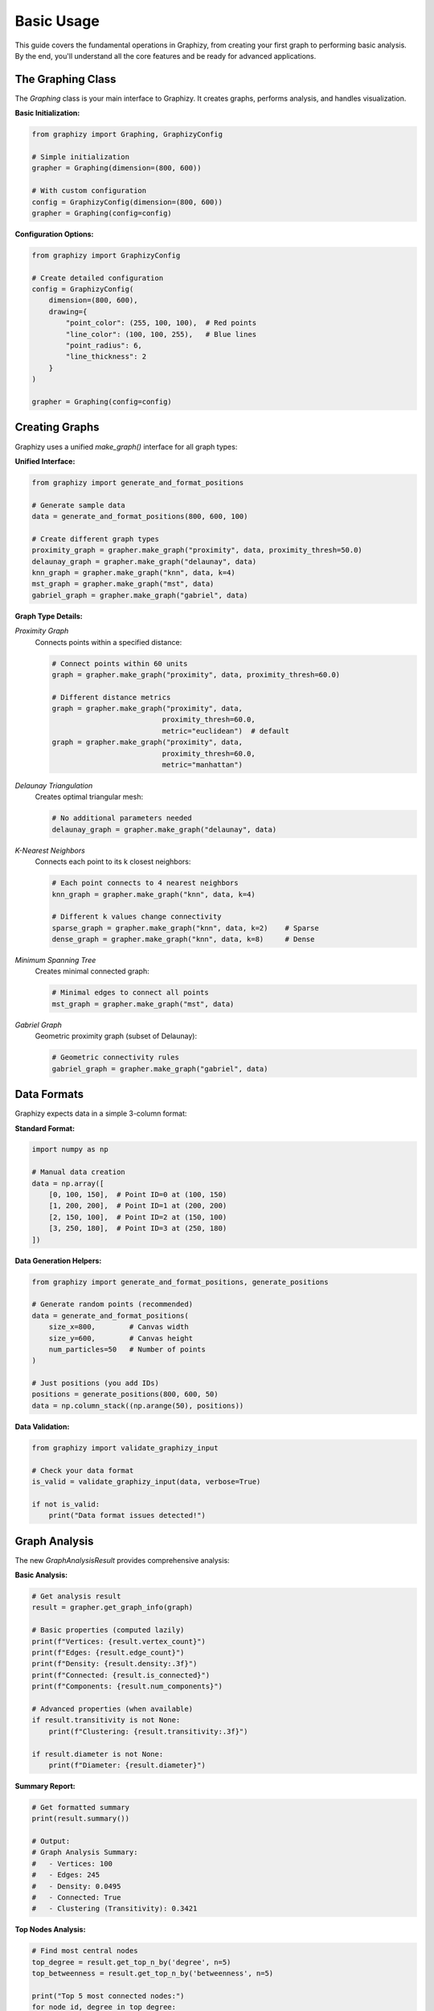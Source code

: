 Basic Usage
===========

This guide covers the fundamental operations in Graphizy, from creating your first graph to performing basic analysis. By the end, you'll understand all the core features and be ready for advanced applications.

The Graphing Class
-----------------

The `Graphing` class is your main interface to Graphizy. It creates graphs, performs analysis, and handles visualization.

**Basic Initialization:**

.. code-block:: python

   from graphizy import Graphing, GraphizyConfig
   
   # Simple initialization
   grapher = Graphing(dimension=(800, 600))
   
   # With custom configuration
   config = GraphizyConfig(dimension=(800, 600))
   grapher = Graphing(config=config)

**Configuration Options:**

.. code-block:: python

   from graphizy import GraphizyConfig
   
   # Create detailed configuration
   config = GraphizyConfig(
       dimension=(800, 600),
       drawing={
           "point_color": (255, 100, 100),  # Red points
           "line_color": (100, 100, 255),   # Blue lines
           "point_radius": 6,
           "line_thickness": 2
       }
   )
   
   grapher = Graphing(config=config)

Creating Graphs
--------------

Graphizy uses a unified `make_graph()` interface for all graph types:

**Unified Interface:**

.. code-block:: python

   from graphizy import generate_and_format_positions
   
   # Generate sample data
   data = generate_and_format_positions(800, 600, 100)
   
   # Create different graph types
   proximity_graph = grapher.make_graph("proximity", data, proximity_thresh=50.0)
   delaunay_graph = grapher.make_graph("delaunay", data)
   knn_graph = grapher.make_graph("knn", data, k=4)
   mst_graph = grapher.make_graph("mst", data)
   gabriel_graph = grapher.make_graph("gabriel", data)

**Graph Type Details:**

*Proximity Graph*
   Connects points within a specified distance:

   .. code-block:: python

      # Connect points within 60 units
      graph = grapher.make_graph("proximity", data, proximity_thresh=60.0)
      
      # Different distance metrics
      graph = grapher.make_graph("proximity", data, 
                                proximity_thresh=60.0, 
                                metric="euclidean")  # default
      graph = grapher.make_graph("proximity", data,
                                proximity_thresh=60.0,
                                metric="manhattan")

*Delaunay Triangulation*
   Creates optimal triangular mesh:

   .. code-block:: python

      # No additional parameters needed
      delaunay_graph = grapher.make_graph("delaunay", data)

*K-Nearest Neighbors*
   Connects each point to its k closest neighbors:

   .. code-block:: python

      # Each point connects to 4 nearest neighbors
      knn_graph = grapher.make_graph("knn", data, k=4)
      
      # Different k values change connectivity
      sparse_graph = grapher.make_graph("knn", data, k=2)    # Sparse
      dense_graph = grapher.make_graph("knn", data, k=8)     # Dense

*Minimum Spanning Tree*
   Creates minimal connected graph:

   .. code-block:: python

      # Minimal edges to connect all points
      mst_graph = grapher.make_graph("mst", data)

*Gabriel Graph*
   Geometric proximity graph (subset of Delaunay):

   .. code-block:: python

      # Geometric connectivity rules
      gabriel_graph = grapher.make_graph("gabriel", data)

Data Formats
-----------

Graphizy expects data in a simple 3-column format:

**Standard Format:**

.. code-block:: python

   import numpy as np
   
   # Manual data creation
   data = np.array([
       [0, 100, 150],  # Point ID=0 at (100, 150)
       [1, 200, 200],  # Point ID=1 at (200, 200)  
       [2, 150, 100],  # Point ID=2 at (150, 100)
       [3, 250, 180],  # Point ID=3 at (250, 180)
   ])

**Data Generation Helpers:**

.. code-block:: python

   from graphizy import generate_and_format_positions, generate_positions
   
   # Generate random points (recommended)
   data = generate_and_format_positions(
       size_x=800,        # Canvas width
       size_y=600,        # Canvas height  
       num_particles=50   # Number of points
   )
   
   # Just positions (you add IDs)
   positions = generate_positions(800, 600, 50)
   data = np.column_stack((np.arange(50), positions))

**Data Validation:**

.. code-block:: python

   from graphizy import validate_graphizy_input
   
   # Check your data format
   is_valid = validate_graphizy_input(data, verbose=True)
   
   if not is_valid:
       print("Data format issues detected!")

Graph Analysis
-------------

The new `GraphAnalysisResult` provides comprehensive analysis:

**Basic Analysis:**

.. code-block:: python

   # Get analysis result
   result = grapher.get_graph_info(graph)
   
   # Basic properties (computed lazily)
   print(f"Vertices: {result.vertex_count}")
   print(f"Edges: {result.edge_count}")
   print(f"Density: {result.density:.3f}")
   print(f"Connected: {result.is_connected}")
   print(f"Components: {result.num_components}")
   
   # Advanced properties (when available)
   if result.transitivity is not None:
       print(f"Clustering: {result.transitivity:.3f}")
   
   if result.diameter is not None:
       print(f"Diameter: {result.diameter}")

**Summary Report:**

.. code-block:: python

   # Get formatted summary
   print(result.summary())
   
   # Output:
   # Graph Analysis Summary:
   #   - Vertices: 100
   #   - Edges: 245
   #   - Density: 0.0495
   #   - Connected: True
   #   - Clustering (Transitivity): 0.3421

**Top Nodes Analysis:**

.. code-block:: python

   # Find most central nodes
   top_degree = result.get_top_n_by('degree', n=5)
   top_betweenness = result.get_top_n_by('betweenness', n=5)
   
   print("Top 5 most connected nodes:")
   for node_id, degree in top_degree:
       print(f"  Node {node_id}: {degree} connections")
   
   print("Top 5 bridge nodes:")
   for node_id, betweenness in top_betweenness:
       print(f"  Node {node_id}: {betweenness:.3f}")

**Statistical Analysis:**

.. code-block:: python

   # Get statistics for any metric
   degree_stats = result.get_metric_stats('degree')
   betweenness_stats = result.get_metric_stats('betweenness')
   
   print("Degree Distribution:")
   print(f"  Mean: {degree_stats['mean']:.2f}")
   print(f"  Std: {degree_stats['std']:.2f}")
   print(f"  Range: {degree_stats['min']:.0f} - {degree_stats['max']:.0f}")

Advanced Analysis Tools
----------------------

Graphizy now includes research-grade analysis tools:

**Percolation Analysis:**

.. code-block:: python

   # Analyze critical thresholds
   ranges = [20, 30, 40, 50, 60, 70, 80]
   
   percolation_result = result.percolation_analyzer.analyze_percolation_threshold(
       data, ranges
   )
   
   print(f"Critical threshold: {percolation_result.critical_range}")
   print(f"Max cluster size: {max(percolation_result.largest_cluster_sizes)}")
   
   # Detect phase transition
   transition = result.percolation_analyzer.detect_phase_transition(percolation_result)
   
   if transition['has_transition']:
       print(f"Phase transition at: {transition['transition_range']}")
       print(f"Transition sharpness: {transition['transition_sharpness']:.3f}")

**Social Network Analysis:**

.. code-block:: python

   # Identify social roles
   social_roles = result.social_analyzer.identify_social_roles(graph)
   
   # Find different role types
   bridges = [node_id for node_id, role in social_roles.items() if role.is_bridge()]
   hubs = [node_id for node_id, role in social_roles.items() if role.is_hub()]
   peripheral = [node_id for node_id, role in social_roles.items() if role.is_peripheral()]
   
   print(f"Bridge nodes (connectors): {bridges}")
   print(f"Hub nodes (popular): {hubs}")
   print(f"Peripheral nodes: {peripheral}")
   
   # Analyze specific roles
   for node_id, role in list(social_roles.items())[:5]:
       print(f"Node {node_id}: {role.roles}")
       print(f"  Betweenness: {role.stats['betweenness']:.3f}")
       print(f"  Degree: {role.stats['degree']}")

**Accessibility Analysis:**

.. code-block:: python

   # For spatial applications (urban planning, etc.)
   population_data = data  # Your population points
   service_data = service_locations  # Your service points
   
   accessibility = result.accessibility_analyzer.analyze_service_accessibility(
       population_data, 
       service_data,
       service_type="hospital",
       service_distance=500.0  # 500m walking distance
   )
   
   print(f"Coverage: {accessibility.get_coverage_percentage():.1f}%")
   print(f"Equity score: {accessibility.get_equity_score():.3f}")
   print(f"Underserved areas: {len(accessibility.underserved_areas)}")
   
   # Identify service gaps
   gaps = result.accessibility_analyzer.identify_service_gaps(accessibility)
   print(f"Service gaps: {len(gaps)}")

Visualization
------------

Create beautiful visualizations of your networks:

**Basic Visualization:**

.. code-block:: python

   # Draw the graph
   image = grapher.draw_graph(graph)
   
   # Display on screen
   grapher.show_graph(image, "My Network")
   
   # Save to file
   grapher.save_graph(image, "network.png")

**Custom Styling:**

.. code-block:: python

   # Update drawing configuration
   grapher.update_config(drawing={
       "point_color": (255, 100, 100),  # Red points (BGR format)
       "line_color": (100, 255, 100),   # Green lines
       "point_radius": 8,               # Larger points
       "line_thickness": 2              # Thicker lines
   })
   
   # Draw with new style
   styled_image = grapher.draw_graph(graph)
   grapher.save_graph(styled_image, "styled_network.png")

**Multiple Visualizations:**

.. code-block:: python

   # Compare different graph types visually
   graph_types = {
       'Proximity': grapher.make_graph("proximity", data, proximity_thresh=50.0),
       'Delaunay': grapher.make_graph("delaunay", data),
       'MST': grapher.make_graph("mst", data)
   }
   
   for name, graph in graph_types.items():
       image = grapher.draw_graph(graph)
       grapher.save_graph(image, f"{name.lower()}_graph.png")
       print(f"Saved {name} visualization")

Memory System (Temporal Analysis)
--------------------------------

Track how networks evolve over time:

**Basic Memory Setup:**

.. code-block:: python

   # Initialize memory system
   grapher.init_memory_manager(
       max_memory_size=50,      # Remember last 50 connections
       track_edge_ages=True     # Track connection ages
   )

**Temporal Evolution:**

.. code-block:: python

   # Simulate network evolution
   original_data = data.copy()
   
   for timestep in range(30):
       # Simulate movement (your own function)
       data = simulate_movement(data, timestep)
       
       # Create current network
       current_graph = grapher.make_graph("proximity", data, proximity_thresh=60.0)
       
       # Update memory with current connections
       grapher.update_memory_with_graph(current_graph)
       
       # Analyze memory periodically
       if timestep % 10 == 0:
           memory_stats = grapher.get_memory_stats()
           print(f"Timestep {timestep}: {memory_stats['total_connections']} total connections")

**Memory Visualization:**

.. code-block:: python

   # Create memory-enhanced graph
   memory_graph = grapher.make_memory_graph(data)
   
   # Visualize with age-based coloring
   memory_image = grapher.draw_memory_graph(
       memory_graph,
       use_age_colors=True,      # Color by connection age
       alpha_range=(0.3, 1.0)   # Fade old connections
   )
   
   grapher.save_graph(memory_image, "memory_network.png")

**Memory Analysis:**

.. code-block:: python

   # Get detailed memory statistics
   memory_stats = grapher.get_memory_stats()
   
   print("Memory Statistics:")
   print(f"  Total connections tracked: {memory_stats['total_connections']}")
   print(f"  Active connections: {memory_stats['active_connections']}")
   
   # Get edge age information
   if hasattr(grapher.memory_manager, 'get_edge_ages'):
       edge_ages = grapher.memory_manager.get_edge_ages()
       
       # Find most persistent connections
       persistent = []
       for edge, age_info in edge_ages.items():
           duration = age_info['last_seen'] - age_info['first_seen']
           persistent.append((edge, duration))
       
       # Sort by persistence
       persistent.sort(key=lambda x: x[1], reverse=True)
       
       print("Most persistent connections:")
       for (node1, node2), duration in persistent[:5]:
           print(f"  {node1} <-> {node2}: {duration} timesteps")

Performance Tips
---------------

**For Large Datasets:**

.. code-block:: python

   # Use efficient graph types for large data
   large_data = generate_and_format_positions(1000, 1000, 500)
   
   # MST is efficient for large datasets
   mst_graph = grapher.make_graph("mst", large_data)
   
   # Use reasonable proximity thresholds
   prox_graph = grapher.make_graph("proximity", large_data, proximity_thresh=30.0)
   
   # Smaller k for KNN
   knn_graph = grapher.make_graph("knn", large_data, k=4)

**Memory Optimization:**

.. code-block:: python

   # For large temporal datasets
   grapher.init_memory_manager(
       max_memory_size=20,       # Smaller memory
       track_edge_ages=False     # Disable for performance
   )

**Batch Processing:**

.. code-block:: python

   # Process multiple datasets efficiently
   datasets = [generate_and_format_positions(400, 300, n) for n in [20, 50, 100]]
   
   results = []
   for i, data in enumerate(datasets):
       graph = grapher.make_graph("proximity", data, proximity_thresh=50.0)
       result = grapher.get_graph_info(graph)
       
       results.append({
           'dataset': i,
           'vertices': result.vertex_count,
           'edges': result.edge_count,
           'density': result.density
       })

Common Workflows
---------------

**Research Analysis Pipeline:**

.. code-block:: python

   def analyze_network(data, graph_type="proximity", **kwargs):
       """Complete analysis pipeline"""
       
       # 1. Create graph
       graph = grapher.make_graph(graph_type, data, **kwargs)
       
       # 2. Basic analysis
       result = grapher.get_graph_info(graph)
       
       # 3. Advanced analysis
       percolation = None
       social_roles = None
       
       if graph_type == "proximity":
           # Percolation analysis for proximity graphs
           ranges = [kwargs.get('proximity_thresh', 50) * factor 
                    for factor in [0.5, 0.75, 1.0, 1.25, 1.5]]
           percolation = result.percolation_analyzer.analyze_percolation_threshold(data, ranges)
       
       # Social analysis for all graph types
       social_roles = result.social_analyzer.identify_social_roles(graph)
       
       # 4. Visualization
       image = grapher.draw_graph(graph)
       
       return {
           'graph': graph,
           'analysis': result,
           'percolation': percolation,
           'social_roles': social_roles,
           'image': image
       }
   
   # Use the pipeline
   analysis = analyze_network(data, "proximity", proximity_thresh=60.0)
   
   print(f"Network has {analysis['analysis'].vertex_count} nodes")
   print(f"Found {len(analysis['social_roles'])} nodes with roles")

**Comparative Analysis:**

.. code-block:: python

   def compare_graph_types(data):
       """Compare different graph types on same data"""
       
       graph_configs = [
           ("proximity", {"proximity_thresh": 50.0}),
           ("delaunay", {}),
           ("mst", {}),
           ("knn", {"k": 4})
       ]
       
       results = {}
       
       for graph_type, params in graph_configs:
           try:
               graph = grapher.make_graph(graph_type, data, **params)
               analysis = grapher.get_graph_info(graph)
               
               results[graph_type] = {
                   'vertices': analysis.vertex_count,
                   'edges': analysis.edge_count,
                   'density': analysis.density,
                   'connected': analysis.is_connected,
                   'clustering': analysis.transitivity
               }
               
               # Save visualization
               image = grapher.draw_graph(graph)
               grapher.save_graph(image, f"comparison_{graph_type}.png")
               
           except Exception as e:
               print(f"Failed to create {graph_type}: {e}")
               results[graph_type] = None
       
       return results
   
   # Compare graph types
   comparison = compare_graph_types(data)
   
   # Print comparison table
   print(f"{'Type':<12} {'Edges':<8} {'Density':<10} {'Connected':<10} {'Clustering':<10}")
   print("-" * 60)
   
   for graph_type, stats in comparison.items():
       if stats:
           clustering = stats['clustering']
           clustering_str = f"{clustering:.3f}" if clustering is not None else "N/A"
           print(f"{graph_type:<12} {stats['edges']:<8} {stats['density']:<10.3f} "
                 f"{str(stats['connected']):<10} {clustering_str:<10}")

Error Handling
-------------

Handle common issues gracefully:

.. code-block:: python

   from graphizy import GraphCreationError, InvalidDataShapeError
   
   try:
       # Validate data first
       is_valid = validate_graphizy_input(data, verbose=True)
       
       if not is_valid:
           print("Data validation failed")
           return
       
       # Create graph
       graph = grapher.make_graph("proximity", data, proximity_thresh=50.0)
       
       # Analyze graph
       result = grapher.get_graph_info(graph)
       
   except InvalidDataShapeError as e:
       print(f"Data format error: {e}")
   except GraphCreationError as e:
       print(f"Graph creation failed: {e}")
   except Exception as e:
       print(f"Unexpected error: {e}")

**Handling Empty Graphs:**

.. code-block:: python

   # Check for empty graphs
   if graph.vcount() == 0:
       print("Warning: Graph has no vertices")
       return
   
   if graph.ecount() == 0:
       print("Warning: Graph has no edges (isolated points)")
   
   # Safe analysis
   result = grapher.get_graph_info(graph)
   
   if result.vertex_count > 0:
       print(f"Graph analysis successful: {result.vertex_count} vertices")
   else:
       print("Cannot analyze empty graph")

Integration with Other Libraries
------------------------------

**NetworkX Integration:**

.. code-block:: python

   # Export to NetworkX for advanced analysis
   try:
       import networkx as nx
       
       # Convert Graphizy graph to NetworkX
       nx_graph = grapher.to_networkx(graph)
       
       # Use NetworkX algorithms
       communities = nx.community.greedy_modularity_communities(nx_graph)
       centrality = nx.betweenness_centrality(nx_graph)
       
       print(f"Found {len(communities)} communities")
       print(f"Average betweenness: {sum(centrality.values()) / len(centrality):.3f}")
       
   except ImportError:
       print("NetworkX not available")

**Pandas Integration:**

.. code-block:: python

   # Export analysis results to DataFrame
   try:
       import pandas as pd
       
       # Convert graph analysis to DataFrame
       analysis_data = []
       
       for node_id in range(result.vertex_count):
           node_data = {
               'node_id': node_id,
               'degree': graph.degree(node_id),
               'betweenness': graph.betweenness(vertices=[node_id])[0]
           }
           analysis_data.append(node_data)
       
       df = pd.DataFrame(analysis_data)
       print(df.describe())
       
       # Save to CSV
       df.to_csv('network_analysis.csv', index=False)
       
   except ImportError:
       print("Pandas not available")

Next Steps
----------

Now that you understand the basics, explore these advanced topics:

1. **Advanced Analysis**: Learn the research-grade analysis tools
2. **Memory Systems**: Master temporal network analysis
3. **Weight Computation**: Add sophisticated edge weights
4. **Plugin System**: Create custom graph types
5. **Research Applications**: Use domain-specific tutorials
6. **Performance Optimization**: Handle large datasets efficiently

**Recommended Learning Path:**

1. Master basic graph creation and analysis
2. Experiment with different graph types
3. Learn the advanced analysis tools
4. Explore memory systems for temporal data
5. Try the research tutorials for your domain
6. Develop custom analysis pipelines

You now have a solid foundation in Graphizy's core functionality and are ready to tackle advanced spatial network analysis!
